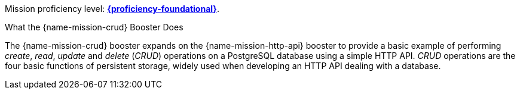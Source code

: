 Mission proficiency level:
//special case since topic is used by front end.
ifdef::docs-topic[xref:proficiency_foundational[*{proficiency-foundational}*].]
ifndef::docs-topic[link:https://launcher.fabric8.io/docs/thorntail-runtime.html#proficiency_levels[*{proficiency-foundational}*^].]

.What the {name-mission-crud} Booster Does
The {name-mission-crud} booster expands on the {name-mission-http-api} booster to provide a basic example of performing _create_, _read_, _update_ and _delete_ (_CRUD_) operations on a PostgreSQL database using a simple HTTP API. _CRUD_ operations are the four basic functions of persistent storage, widely used when developing an HTTP API dealing with a database.
